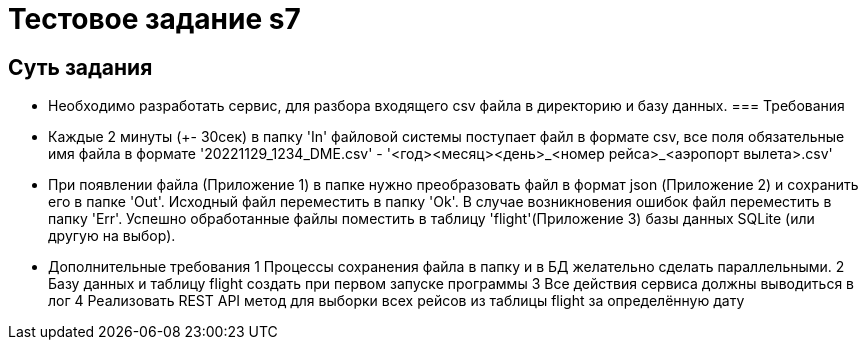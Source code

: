 = Тестовое задание s7

== Суть задания

- Необходимо разработать сервис, для разбора входящего csv файла в директорию и базу данных.
=== Требования
- Каждые 2 минуты (+- 30сек) в папку 'In' файловой системы поступает файл в формате csv, все поля обязательные имя файла в
формате '20221129_1234_DME.csv' - '<год><месяц><день>_<номер рейса>_<аэропорт вылета>.csv'
- При появлении файла (Приложение 1) в папке нужно преобразовать файл в формат json (Приложение 2) и сохранить его в
папке 'Out'. Исходный файл переместить в папку 'Ok'. В случае возникновения ошибок файл переместить в папку 'Err'.
Успешно обработанные файлы поместить в таблицу 'flight'(Приложение 3) базы данных SQLite (или другую на выбор).
- Дополнительные требования
1
Процессы сохранения файла в папку и в БД желательно сделать параллельными.
2
Базу данных и таблицу flight создать при первом запуске программы
3
Все действия сервиса должны выводиться в лог
4
Реализовать REST API метод для выборки всех рейсов из таблицы flight за определённую дату